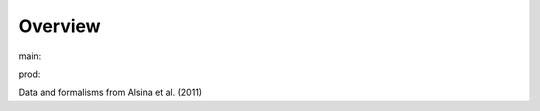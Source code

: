 Overview
========

.. {# pkglts, glabpkg_dev

.. image:: https://b326.gitlab.io/alsina2011/_images/badge_pkging_pip.svg
    :alt: PyPI version
    :target: https://pypi.org/project/alsina2011/1.0.0/

.. image:: https://b326.gitlab.io/alsina2011/_images/badge_pkging_conda.svg
    :alt: Conda version
    :target: https://anaconda.org/revesansparole/alsina2011

.. image:: https://b326.gitlab.io/alsina2011/_images/badge_doc.svg
    :alt: Documentation status
    :target: https://b326.gitlab.io/alsina2011/

.. image:: https://badge.fury.io/py/alsina2011.svg
    :alt: PyPI version
    :target: https://badge.fury.io/py/alsina2011



main: |main_build|_ |main_coverage|_

.. |main_build| image:: https://gitlab.com/b326/alsina2011/badges/main/pipeline.svg
.. _main_build: https://gitlab.com/b326/alsina2011/commits/main

.. |main_coverage| image:: https://gitlab.com/b326/alsina2011/badges/main/coverage.svg
.. _main_coverage: https://gitlab.com/b326/alsina2011/commits/main

prod: |prod_build|_ |prod_coverage|_

.. |prod_build| image:: https://gitlab.com/b326/alsina2011/badges/prod/pipeline.svg
.. _prod_build: https://gitlab.com/b326/alsina2011/commits/prod

.. |prod_coverage| image:: https://gitlab.com/b326/alsina2011/badges/prod/coverage.svg
.. _prod_coverage: https://gitlab.com/b326/alsina2011/commits/prod
.. #}

Data and formalisms from Alsina et al. (2011)
